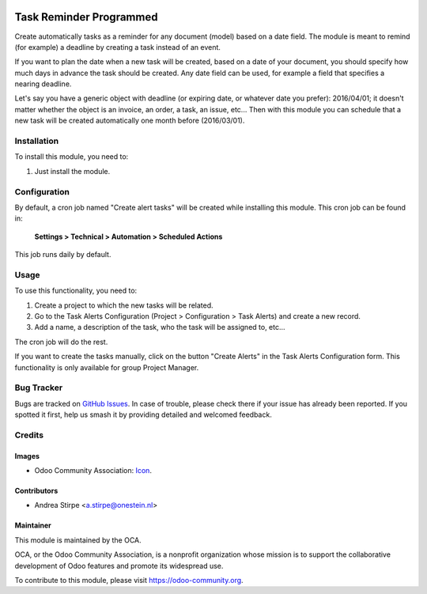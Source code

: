 .. image:: https://img.shields.io/badge/licence-AGPL--3-blue.svg
   :target: http://www.gnu.org/licenses/agpl
   :alt: License: AGPL-3

========================
Task Reminder Programmed
========================

Create automatically tasks as a reminder for any document (model) based on a date field.
The module is meant to remind (for example) a deadline by creating a task instead of an event.

If you want to plan the date when a new task will be created, based on a date of your document,
you should specify how much days in advance the task should be created.
Any date field can be used, for example a field that specifies a nearing deadline.

Let's say you have a generic object with deadline (or expiring date, or whatever date you prefer): 2016/04/01;
it doesn't matter whether the object is an invoice, an order, a task, an issue, etc...
Then with this module you can schedule that a new task will be created automatically one month before (2016/03/01).



Installation
============

To install this module, you need to:

#. Just install the module.

Configuration
=============

By default, a cron job named "Create alert tasks" will be created while installing this module.
This cron job can be found in:

	**Settings > Technical > Automation > Scheduled Actions**

This job runs daily by default.


Usage
=====

To use this functionality, you need to:

#. Create a project to which the new tasks will be related.
#. Go to the Task Alerts Configuration (Project > Configuration > Task Alerts) and create a new record.
#. Add a name, a description of the task, who the task will be assigned to, etc...

The cron job will do the rest.

If you want to create the tasks manually, click on the button "Create Alerts"
in the Task Alerts Configuration form. This functionality is only
available for group Project Manager.


.. image:: https://odoo-community.org/website/image/ir.attachment/5784_f2813bd/datas
   :alt: Try me on Runbot
   :target: https://runbot.odoo-community.org/runbot/140/10.0


Bug Tracker
===========

Bugs are tracked on `GitHub Issues
<https://github.com/OCA/project/issues>`_. In case of trouble, please
check there if your issue has already been reported. If you spotted it first,
help us smash it by providing detailed and welcomed feedback.

Credits
=======

Images
------

* Odoo Community Association: `Icon <https://github.com/OCA/maintainer-tools/blob/master/template/module/static/description/icon.svg>`_.

Contributors
------------

* Andrea Stirpe <a.stirpe@onestein.nl>


Maintainer
----------

.. image:: https://odoo-community.org/logo.png
   :alt: Odoo Community Association
   :target: https://odoo-community.org

This module is maintained by the OCA.

OCA, or the Odoo Community Association, is a nonprofit organization whose
mission is to support the collaborative development of Odoo features and
promote its widespread use.

To contribute to this module, please visit https://odoo-community.org.
